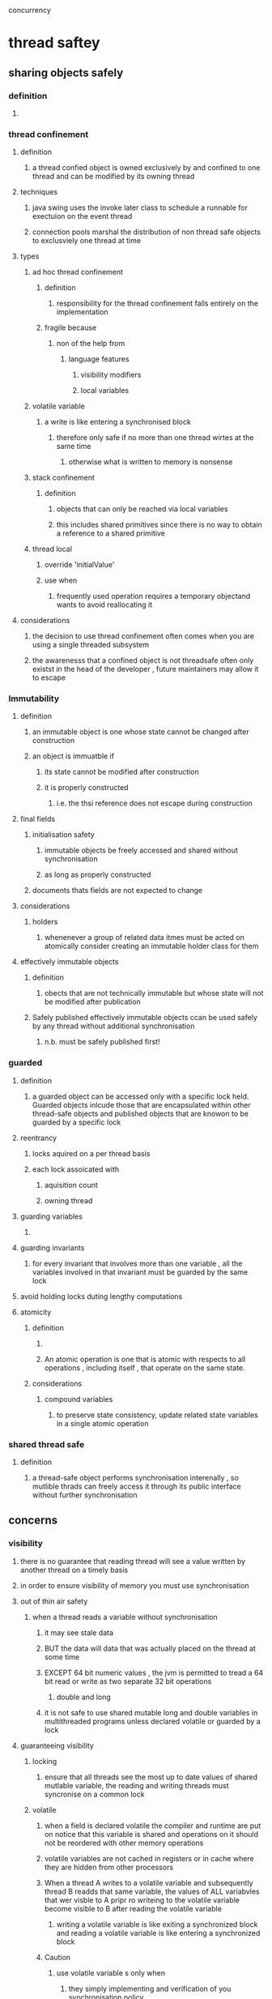 concurrency

* thread saftey

** sharing objects safely

*** definition

**** 

*** thread confinement

**** definition

***** a thread confied object is owned exclusively by and confined to one thread and can be modified by its owning thread

**** techniques

***** java swing uses the invoke later class to schedule a runnable for exectuion on the event thread

***** connection pools marshal the distribution of non thread safe objects to exclusviely one thread at time

**** types

***** ad hoc thread confinement

****** definition

******* responsibility for the thread confinement falls entirely on the implementation

****** fragile because

******* non of the help from 

******** language features

********* visibility modifiers

********* local variables

***** volatile variable 

****** a write is like entering a synchronised block

******* therefore only safe if no more than one thread wirtes at the same time 

******** otherwise what is written to memory is nonsense

***** stack confinement

****** definition

******* objects that can only be reached via local variables

******* this includes shared primitives since there is no way to obtain a reference to a shared primitive

***** thread local

****** override 'initialValue'

****** use when 

******* frequently used operation requires a temporary objectand wants to avoid reallocating it

**** considerations

***** the decision to use thread confinement often comes when you are using a single threaded subsystem

***** the awarenesss that a confined object is not threadsafe often only existst in the head of the developer , future maintainers may allow it to escape

*** Immutability

**** definition

***** an immutable object is one whose state cannot be changed after construction

***** an object is immuatble if

****** its state cannot be modified after construction

****** it is properly constructed 

******* i.e. the thsi reference does not escape during construction

**** final fields

***** initialisation safety

****** immutable objects be freely accessed and shared without synchronisation

****** as long as properly constructed

***** documents  thats fields are not expected to change

**** considerations

***** holders

****** whenenever  a group of related data itmes must be acted on atomically consider creating an immutable holder class for them 

**** effectively immutable objects

***** definition

****** obects that are not technically immutable but whose state will not be modified after publication

***** Safely published effectively immutable objects ccan be used safely by any thread without  additional synchronisation

****** n.b. must be safely published first!

*** guarded

**** definition

***** a guarded object can be accessed only with a specific lock held. Guarded objects inlcude those that are encapsulated within other thread-safe objects and published objects that are knowon to be guarded by a specific lock

**** reentrancy

***** locks aquired on a per thread basis

***** each lock assoicated with 

****** aquisition count 

****** owning thread

**** guarding variables

***** 

**** guarding invariants

***** for every invariant that involves more than one variable , all the variables involved in that invariant must be guarded by the same lock

**** avoid holding locks duting lengthy computations

**** atomicity

***** definition

****** 

****** An atomic operation is one that is atomic with respects to all operations , including itself , that operate on the same state.

***** considerations

****** compound variables

******* to preserve state consistency, update related state variables in a single atomic operation

*** shared thread safe

**** definition

***** a thread-safe object performs synchronisation interenally , so mutlible thrads can freely access it through its public interface without further synchronisation

** concerns

*** visibility

**** there is no guarantee that reading thread will see a value written by another thread on a timely basis

**** in order to ensure visibility of memory you must use synchronisation

**** out of thin air safety

***** when a thread reads a variable without synchronisation 

****** it may see stale data

****** BUT the data will data that was actually placed on the thread at some time

****** EXCEPT 64 bit numeric values , the jvm is permitted to tread a 64 bit read or write as two separate 32 bit operations

******* double and long

****** it is not safe to use shared mutable long and double variables in multithreaded programs unless declared volatile or guarded by a lock

**** guaranteeing visibility

***** locking

****** ensure that all threads see the most up to date values of shared mutlable variable, the reading and writing threads must syncronise on a common lock

***** volatile

****** when a field is declared volatile the compiler  and runtime are put on notice that this variable is shared and operations on it should not be reordered with other memory operations

****** volatile variables  are not cached in registers or in cache where they are hidden from other processors 

****** When a thread  A writes to a volatile variable and subsequently thread B readds that same variable, the values of ALL variabvles that wer visble to A pripr ro writeing to the volatile variable  become visible to B after reading the volatile variable

******* writing a volatile variable is like exiting a synchronized block and reading a volatile variable is like entering a synchronized block

****** Caution

******* use volatile variable s only when 

******** they simply implementing and verification of you synchronisation policy

******* avoid using volatiles when

******** verifying corrects would require subtle reasoning about visibility

******** 

******* compared  with locking

******** only guarantees visibility not also  atomicity like locking

****** Good Use

******* ensuring visibility of a 

******** threads own state

******** an object referred to

******** indicating an important lifecycle event

********* init/shutdown

******* USE WHEN

******** Writes to the variable do not depend on its current value, or you can ensure that only a single thread ever updates the value

******** the variable does not participate in  invariants with other state variables

******** locking is not required for any other reason while the variable is being accessed

*** publication

**** defiinition

***** making a variable available to code outside its current scope

***** construction

****** do not allow the this reference to escape during construction

******* an object is in a predictable consistent state after the constructor returns

******** this is true even if the publication is the last statement in the constructor

**** improper publication

***** defiition

****** when synchronisation is not used to make an object visible to other threads!

***** possible to have an object with incosistent fields

****** the object constructor first writes default values to all fields before subclass constructors run

**** safe publication

***** definition

****** Initialising and object from a static initialiser

****** storing a reference to an object in

******* volatile field

******* atomic reference

******* final field of a properly constructed object

******* field that is properly guarded by a lock

***** considerations

****** thread safe collections 

******* guarantees

******** placing in an object  in a threadsafe collection 

********* such as 

********** Vector 

********** Hashtable

********** synchronizedMap

********** ConcurrentMap

********** synchronizedList

********** synchronizedSet

********** CopyOnWriteArraySet

********** CopyOnWriteArrayList

********** BlockingQueue

********** ConcurrentLinkedQueue

******** safely publishes it to any thread that retrieves from that collection

****** static initialiser

******* is oftern the easiest and safest way to publish objects that can be statically constructed

******** executed at class initilisation time

****** mutablility

******* immutable objects 

******** can be published via any mechanism

******** effectively immutable objects 

********* must be safely published

******** mutable objects

********* must be safely published 

********* thread safe or;

********* guarded by a lock

****** documentation

******* when you publish an object how it can be accessed


